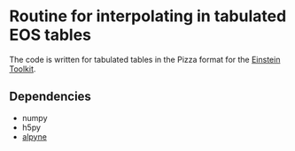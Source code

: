 * Routine for interpolating in tabulated EOS tables

The code is written for tabulated tables in the Pizza format for the [[https://www.einsteintoolkit.org/][Einstein Toolkit]].

** Dependencies
  - numpy
  - h5py
  - [[https://github.com/fguercilena/alpyne][alpyne]]
